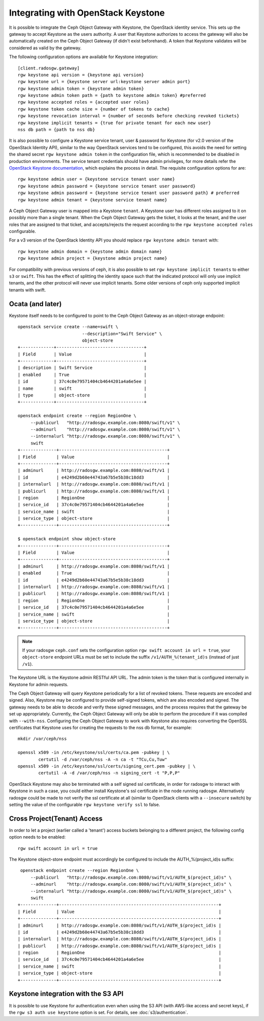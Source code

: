 =====================================
 Integrating with OpenStack Keystone
=====================================

It is possible to integrate the Ceph Object Gateway with Keystone, the OpenStack
identity service. This sets up the gateway to accept Keystone as the users
authority. A user that Keystone authorizes to access the gateway will also be
automatically created on the Ceph Object Gateway (if didn't exist beforehand). A
token that Keystone validates will be considered as valid by the gateway.

The following configuration options are available for Keystone integration::

	[client.radosgw.gateway]
	rgw keystone api version = {keystone api version}
	rgw keystone url = {keystone server url:keystone server admin port}
	rgw keystone admin token = {keystone admin token}
	rgw keystone admin token path = {path to keystone admin token} #preferred
	rgw keystone accepted roles = {accepted user roles}
	rgw keystone token cache size = {number of tokens to cache}
	rgw keystone revocation interval = {number of seconds before checking revoked tickets}
	rgw keystone implicit tenants = {true for private tenant for each new user}
	nss db path = {path to nss db}

It is also possible to configure a Keystone service tenant, user & password for
Keystone (for v2.0 version of the OpenStack Identity API), similar to the way
OpenStack services tend to be configured, this avoids the need for setting the
shared secret ``rgw keystone admin token`` in the configuration file, which is
recommended to be disabled in production environments. The service tenant
credentials should have admin privileges, for more details refer the `OpenStack
Keystone documentation`_, which explains the process in detail. The requisite
configuration options for are::

   rgw keystone admin user = {keystone service tenant user name}
   rgw keystone admin password = {keystone service tenant user password}
   rgw keystone admin password = {keystone service tenant user password path} # preferred
   rgw keystone admin tenant = {keystone service tenant name}


A Ceph Object Gateway user is mapped into a Keystone ``tenant``. A Keystone user
has different roles assigned to it on possibly more than a single tenant. When
the Ceph Object Gateway gets the ticket, it looks at the tenant, and the user
roles that are assigned to that ticket, and accepts/rejects the request
according to the ``rgw keystone accepted roles`` configurable.

For a v3 version of the OpenStack Identity API you should replace
``rgw keystone admin tenant`` with::

   rgw keystone admin domain = {keystone admin domain name}
   rgw keystone admin project = {keystone admin project name}

For compatibility with previous versions of ceph, it is also
possible to set ``rgw keystone implicit tenants`` to either
``s3`` or ``swift``.  This has the effect of splitting
the identity space such that the indicated protocol will
only use implicit tenants, and the other protocol will
never use implicit tenants.  Some older versions of ceph
only supported implicit tenants with swift.

Ocata (and later)
-----------------

Keystone itself needs to be configured to point to the Ceph Object Gateway as an
object-storage endpoint::

  openstack service create --name=swift \
                           --description="Swift Service" \
                           object-store
  +-------------+----------------------------------+
  | Field       | Value                            |
  +-------------+----------------------------------+
  | description | Swift Service                    |
  | enabled     | True                             |
  | id          | 37c4c0e79571404cb4644201a4a6e5ee |
  | name        | swift                            |
  | type        | object-store                     |
  +-------------+----------------------------------+

  openstack endpoint create --region RegionOne \
       --publicurl   "http://radosgw.example.com:8080/swift/v1" \
       --adminurl    "http://radosgw.example.com:8080/swift/v1" \
       --internalurl "http://radosgw.example.com:8080/swift/v1" \
       swift
  +--------------+------------------------------------------+
  | Field        | Value                                    |
  +--------------+------------------------------------------+
  | adminurl     | http://radosgw.example.com:8080/swift/v1 |
  | id           | e4249d2b60e44743a67b5e5b38c18dd3         |
  | internalurl  | http://radosgw.example.com:8080/swift/v1 |
  | publicurl    | http://radosgw.example.com:8080/swift/v1 |
  | region       | RegionOne                                |
  | service_id   | 37c4c0e79571404cb4644201a4a6e5ee         |
  | service_name | swift                                    |
  | service_type | object-store                             |
  +--------------+------------------------------------------+

  $ openstack endpoint show object-store
  +--------------+------------------------------------------+
  | Field        | Value                                    |
  +--------------+------------------------------------------+
  | adminurl     | http://radosgw.example.com:8080/swift/v1 |
  | enabled      | True                                     |
  | id           | e4249d2b60e44743a67b5e5b38c18dd3         |
  | internalurl  | http://radosgw.example.com:8080/swift/v1 |
  | publicurl    | http://radosgw.example.com:8080/swift/v1 |
  | region       | RegionOne                                |
  | service_id   | 37c4c0e79571404cb4644201a4a6e5ee         |
  | service_name | swift                                    |
  | service_type | object-store                             |
  +--------------+------------------------------------------+

.. note:: If your radosgw ``ceph.conf`` sets the configuration option
	  ``rgw swift account in url = true``, your ``object-store``
	  endpoint URLs must be set to include the suffix
	  ``/v1/AUTH_%(tenant_id)s`` (instead of just ``/v1``).

The Keystone URL is the Keystone admin RESTful API URL. The admin token is the
token that is configured internally in Keystone for admin requests.

The Ceph Object Gateway will query Keystone periodically for a list of revoked
tokens. These requests are encoded and signed. Also, Keystone may be configured
to provide self-signed tokens, which are also encoded and signed. The gateway
needs to be able to decode and verify these signed messages, and the process
requires that the gateway be set up appropriately. Currently, the Ceph Object
Gateway will only be able to perform the procedure if it was compiled with
``--with-nss``. Configuring the Ceph Object Gateway to work with Keystone also
requires converting the OpenSSL certificates that Keystone uses for creating the
requests to the nss db format, for example::

	mkdir /var/ceph/nss

	openssl x509 -in /etc/keystone/ssl/certs/ca.pem -pubkey | \
		certutil -d /var/ceph/nss -A -n ca -t "TCu,Cu,Tuw"
	openssl x509 -in /etc/keystone/ssl/certs/signing_cert.pem -pubkey | \
		certutil -A -d /var/ceph/nss -n signing_cert -t "P,P,P"


OpenStack Keystone may also be terminated with a self signed ssl certificate, in
order for radosgw to interact with Keystone in such a case, you could either
install Keystone's ssl certificate in the node running radosgw. Alternatively
radosgw could be made to not verify the ssl certificate at all (similar to
OpenStack clients with a ``--insecure`` switch) by setting the value of the
configurable ``rgw keystone verify ssl`` to false.


.. _OpenStack Keystone documentation: http://docs.openstack.org/developer/keystone/configuringservices.html#setting-up-projects-users-and-roles

Cross Project(Tenant) Access
----------------------------

In order to let a project (earlier called a 'tenant') access buckets belonging to a different project, the following config option needs to be enabled::

   rgw swift account in url = true

The Keystone object-store endpoint must accordingly be configured to include the AUTH_%(project_id)s suffix::

   openstack endpoint create --region RegionOne \
       --publicurl   "http://radosgw.example.com:8080/swift/v1/AUTH_$(project_id)s" \
       --adminurl    "http://radosgw.example.com:8080/swift/v1/AUTH_$(project_id)s" \
       --internalurl "http://radosgw.example.com:8080/swift/v1/AUTH_$(project_id)s" \
       swift
  +--------------+--------------------------------------------------------------+
  | Field        | Value                                                        |
  +--------------+--------------------------------------------------------------+
  | adminurl     | http://radosgw.example.com:8080/swift/v1/AUTH_$(project_id)s |
  | id           | e4249d2b60e44743a67b5e5b38c18dd3                             |
  | internalurl  | http://radosgw.example.com:8080/swift/v1/AUTH_$(project_id)s |
  | publicurl    | http://radosgw.example.com:8080/swift/v1/AUTH_$(project_id)s |
  | region       | RegionOne                                                    |
  | service_id   | 37c4c0e79571404cb4644201a4a6e5ee                             |
  | service_name | swift                                                        |
  | service_type | object-store                                                 |
  +--------------+--------------------------------------------------------------+

Keystone integration with the S3 API
------------------------------------

It is possible to use Keystone for authentication even when using the
S3 API (with AWS-like access and secret keys), if the ``rgw s3 auth
use keystone`` option is set. For details, see
:doc:`s3/authentication`.
